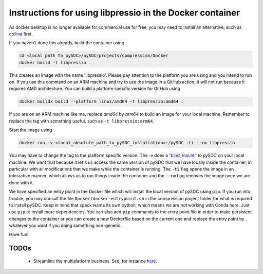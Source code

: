 Instructions for using libpressio in the Docker container
---------------------------------------------------------

As docker desktop is no longer available for commercial use for free, you may need to install an alternative, such as `colima <https://github.com/abiosoft/colima>`_ first.

If you haven't done this already, build the container using

.. code-block:: bash
    
    cd <local_path_to_pySDC>/pySDC/projects/compression/Docker
    docker build -t libpressio .
 
This creates an image with the name 'libpressio'.
Please pay attention to the platform you are using and you intend to run on. If you use this command on an ARM machine and try to use the image in a GitHub action, it will not run because it requires AMD architecture. You can build a platform specific version for GitHub using

.. code-block:: bash

    docker buildx build --platform linux/amd64 -t libpressio:amd64 .


If you are on an ARM machine like me, replace `amd64` by `arm64` to build an image for your local machine. Remember to replace the tag with something useful, such as  ``-t libpressio:arm64``.
 
Start the image using

.. code-block:: bash

    docker run -v <local_absolute_path_to_pySDC_installation>:/pySDC -ti --rm libpressio


You may have to change the tag to the platform specific version.
The `-v` does a `"bind_mount" <https://docs.docker.com/storage/bind-mounts/>`_ to pySDC on your local machine.
We want that because it let's us access the same version of pySDC that we have locally inside the container, in particular with all modifications that we make while the container is running.
The ``-ti`` flag opens the image in an interactive manner, which allows us to run things inside the container and the ``--rm`` flag removes the image once we are done with it.

We have specified an entry point in the Docker file which will install the local version of pySDC using ``pip``.
If you run into trouble, you may consult the file ``Docker/docker-entrypoint.sh`` in the compression project folder for what is required to install pySDC.
Keep in mind that spack wants its own python, which means we are not working with Conda here. Just use ``pip`` to install more dependencies. You can also add ``pip`` commands to the entry point file in order to make persistent changes to the container or you can create a new Dockerfile based on the current one and replace the entry point by whatever you want if you doing something non-generic.

Have fun!

TODOs
_____
 - Streamline the multiplatform business. See, for instance `here <https://docs.docker.com/build/building/multi-platform/>`_.
